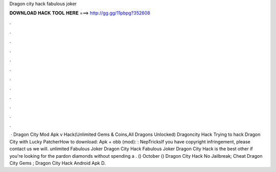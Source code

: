 Dragon city hack fabulous joker

𝐃𝐎𝐖𝐍𝐋𝐎𝐀𝐃 𝐇𝐀𝐂𝐊 𝐓𝐎𝐎𝐋 𝐇𝐄𝐑𝐄 ===> http://gg.gg/11pbpg?352608

.

.

.

.

.

.

.

.

.

.

.

.

 · Dragon City Mod Apk v Hack(Unlimited Gems & Coins,All Dragons Unlocked) Dragoncity Hack Trying to hack Dragon City with Lucky PatcherHow to download:  Apk + obb (mod): : NepTricksIf you have copyright infringement, please contact us we will. unlimited Fabulous Joker Dragon City Hack   Fabulous Joker Dragon City Hack is the best other if you're looking for the pardon diamonds without spending a . () October ()  Dragon City Hack No Jailbreak;  Cheat Dragon City Gems ;  Dragon City Hack Android Apk D.